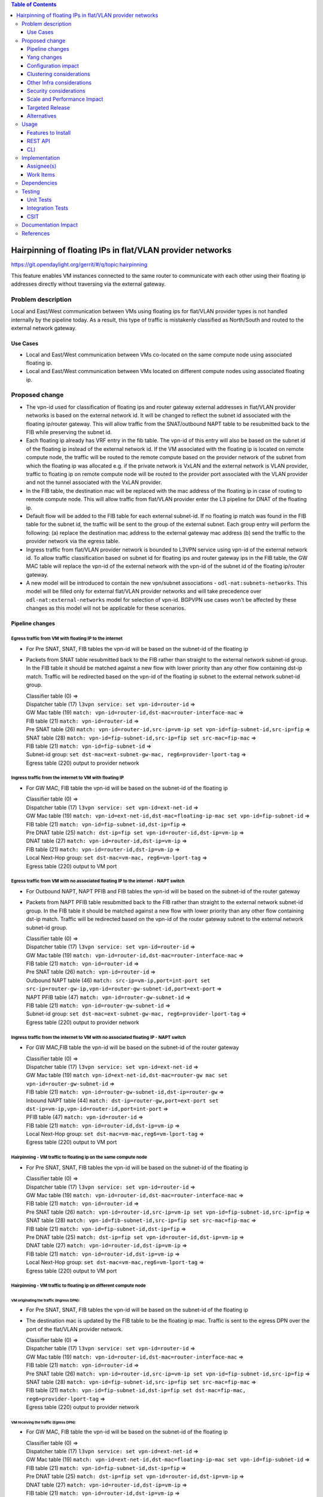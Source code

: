 .. contents:: Table of Contents
         :depth: 3

==============================================================
Hairpinning of floating IPs in flat/VLAN provider networks
==============================================================

https://git.opendaylight.org/gerrit/#/q/topic:hairpinning

This feature enables VM instances connected to the same router to communicate with each other using their
floating ip addresses directly without traversing via the external gateway.

Problem description
===================

Local and East/West communication between VMs using floating ips for flat/VLAN provider types is not
handled internally by the pipeline today. As a result, this type of traffic is mistakenly classified
as North/South and routed to the external network gateway.

Use Cases
---------

- Local and East/West communication between VMs co-located on the same compute node using associated floating ip.
- Local and East/West communication between VMs located on different compute nodes using associated floating ip.

Proposed change
===============

* The vpn-id used for classification of floating ips and router gateway external addresses in flat/VLAN
  provider networks is based on the external network id. It will be changed to reflect the subnet id
  associated with the floating ip/router gateway. This will allow traffic from the SNAT/outbound NAPT
  table to be resubmitted back to the FIB while preserving the subnet id.

* Each floating ip already has VRF entry in the fib table. The vpn-id of this entry will also be based
  on the subnet id of the floating ip instead of the external network id. If the VM associated with the
  floating ip is located on remote compute node, the traffic will be routed to the remote compute based
  on the provider network of the subnet from which the floating ip was allocated e.g. if the private
  network is VxLAN and the external network is VLAN provider, traffic to floating ip on remote compute
  node will be routed to the provider port associated with the VLAN provider and not the tunnel
  associated with the VxLAN provider.

* In the FIB table, the destination mac will be replaced with the mac address of the floating ip in
  case of routing to remote compute node. This will allow traffic from flat/VLAN provider enter the
  L3 pipeline for DNAT of the floating ip.

* Default flow will be added to the FIB table for each external subnet-id. If no floating ip match
  was found in the FIB table for the subnet id, the traffic will be sent to the group of the external
  subnet. Each group entry will perform the following:
  (a) replace the destination mac address to the external gateway mac address
  (b) send the traffic to the provider network via the egress table.

* Ingress traffic from flat/VLAN provider network is bounded to L3VPN service using vpn-id of the
  external network id. To allow traffic classification based on subnet id for floating ips and router
  gateway ips in the FIB table, the GW MAC table will replace the vpn-id of the external network with
  the vpn-id of the subnet id of the floating ip/router gateway.

* A new model will be introduced to contain the new vpn/subnet associations - ``odl-nat:subnets-networks``.
  This model will be filled only for external  flat/VLAN provider networks and will take precedence over
  ``odl-nat:external-networks`` model for selection of vpn-id. BGPVPN use cases won't be affected by these
  changes as this model will not be applicable for these scenarios.

Pipeline changes
----------------

Egress traffic from VM with floating IP to the internet
^^^^^^^^^^^^^^^^^^^^^^^^^^^^^^^^^^^^^^^^^^^^^^^^^^^^^^^^^
- For Pre SNAT, SNAT, FIB tables the vpn-id will be based on the subnet-id of the floating ip
- Packets from SNAT table resubmitted back to the FIB rather than straight to the external network subnet-id group.
  In the FIB table it should be matched against a new flow with lower priority than any other flow containing
  dst-ip match. Traffic will be redirected based on the vpn-id of the floating ip subnet to the external network
  subnet-id group.

  | Classifier table (0) =>
  | Dispatcher table (17) ``l3vpn service: set vpn-id=router-id`` =>
  | GW Mac table (19) ``match: vpn-id=router-id,dst-mac=router-interface-mac`` =>
  | FIB table (21) ``match: vpn-id=router-id`` =>
  | Pre SNAT table (26) ``match: vpn-id=router-id,src-ip=vm-ip set vpn-id=fip-subnet-id,src-ip=fip`` =>
  | SNAT table (28) ``match: vpn-id=fip-subnet-id,src-ip=fip set src-mac=fip-mac`` =>
  | FIB table (21) ``match: vpn-id=fip-subnet-id`` =>
  | Subnet-id group: ``set dst-mac=ext-subnet-gw-mac, reg6=provider-lport-tag`` =>
  | Egress table (220) output to provider network

Ingress traffic from the internet to VM with floating IP
^^^^^^^^^^^^^^^^^^^^^^^^^^^^^^^^^^^^^^^^^^^^^^^^^^^^^^^^^
- For GW MAC, FIB table the vpn-id will be based on the subnet-id of the floating ip

  | Classifier table (0) =>
  | Dispatcher table (17) ``l3vpn service: set vpn-id=ext-net-id`` =>
  | GW Mac table (19) ``match: vpn-id=ext-net-id,dst-mac=floating-ip-mac set vpn-id=fip-subnet-id`` =>
  | FIB table (21) ``match: vpn-id=fip-subnet-id,dst-ip=fip`` =>
  | Pre DNAT table (25) ``match: dst-ip=fip set vpn-id=router-id,dst-ip=vm-ip`` =>
  | DNAT table (27) ``match: vpn-id=router-id,dst-ip=vm-ip`` =>
  | FIB table (21) ``match: vpn-id=router-id,dst-ip=vm-ip`` =>
  | Local Next-Hop group: ``set dst-mac=vm-mac, reg6=vm-lport-tag`` =>
  | Egress table (220) output to VM port

Egress traffic from VM with no associated floating IP to the internet - NAPT switch
^^^^^^^^^^^^^^^^^^^^^^^^^^^^^^^^^^^^^^^^^^^^^^^^^^^^^^^^^^^^^^^^^^^^^^^^^^^^^^^^^^^^^
- For Outbound NAPT, NAPT PFIB and FIB tables the vpn-id will be based on the subnet-id of the router gateway
- Packets from NAPT PFIB table resubmitted back to the FIB rather than straight to the external network subnet-id group.
  In the FIB table it should be matched against a new flow with lower priority than any other flow containing
  dst-ip match. Traffic will be redirected based on the vpn-id of the router gateway subnet to the external network
  subnet-id group.

  | Classifier table (0) =>
  | Dispatcher table (17) ``l3vpn service: set vpn-id=router-id`` =>
  | GW Mac table (19) ``match: vpn-id=router-id,dst-mac=router-interface-mac`` =>
  | FIB table (21) ``match: vpn-id=router-id`` =>
  | Pre SNAT table (26) ``match: vpn-id=router-id`` =>
  | Outbound NAPT table (46) ``match: src-ip=vm-ip,port=int-port set src-ip=router-gw-ip,vpn-id=router-gw-subnet-id,port=ext-port`` =>
  | NAPT PFIB table (47) ``match: vpn-id=router-gw-subnet-id`` =>
  | FIB table (21) ``match: vpn-id=router-gw-subnet-id`` =>
  | Subnet-id group: ``set dst-mac=ext-subnet-gw-mac, reg6=provider-lport-tag`` =>
  | Egress table (220) output to provider network

Ingress traffic from the internet to VM with no associated floating IP - NAPT switch
^^^^^^^^^^^^^^^^^^^^^^^^^^^^^^^^^^^^^^^^^^^^^^^^^^^^^^^^^^^^^^^^^^^^^^^^^^^^^^^^^^^^^
- For GW MAC,FIB table the vpn-id will be based on the subnet-id of the router gateway

  | Classifier table (0) =>
  | Dispatcher table (17) ``l3vpn service: set vpn-id=ext-net-id`` =>
  | GW Mac table (19) ``match vpn-id=ext-net-id,dst-mac=router-gw mac set vpn-id=router-gw-subnet-id`` =>
  | FIB table (21) ``match: vpn-id=router-gw-subnet-id,dst-ip=router-gw`` =>
  | Inbound NAPT table (44) ``match: dst-ip=router-gw,port=ext-port set dst-ip=vm-ip,vpn-id=router-id,port=int-port`` =>
  | PFIB table (47) ``match: vpn-id=router-id`` =>
  | FIB table (21) ``match: vpn-id=router-id,dst-ip=vm-ip`` =>
  | Local Next-Hop group: ``set dst-mac=vm-mac,reg6=vm-lport-tag`` =>
  | Egress table (220) output to VM port

Hairpinning - VM traffic to floating ip on the same compute node
^^^^^^^^^^^^^^^^^^^^^^^^^^^^^^^^^^^^^^^^^^^^^^^^^^^^^^^^^^^^^^^^^^
- For Pre SNAT, SNAT, FIB tables the vpn-id will be based on the subnet-id of the floating ip

  | Classifier table (0) =>
  | Dispatcher table (17) ``l3vpn service: set vpn-id=router-id`` =>
  | GW Mac table (19) ``match: vpn-id=router-id,dst-mac=router-interface-mac`` =>
  | FIB table (21) ``match: vpn-id=router-id`` =>
  | Pre SNAT table (26) ``match: vpn-id=router-id,src-ip=vm-ip set vpn-id=fip-subnet-id,src-ip=fip`` =>
  | SNAT table (28) ``match: vpn-id=fib-subnet-id,src-ip=fip set src-mac=fip-mac`` =>
  | FIB table (21) ``match: vpn-id=fip-subnet-id,dst-ip=fip`` =>
  | Pre DNAT table (25) ``match: dst-ip=fip set vpn-id=router-id,dst-ip=vm-ip`` =>
  | DNAT table (27) ``match: vpn-id=router-id,dst-ip=vm-ip`` =>
  | FIB table (21) ``match: vpn-id=router-id,dst-ip=vm-ip`` =>
  | Local Next-Hop group: ``set dst-mac=vm-mac,reg6=vm-lport-tag`` =>
  | Egress table (220) output to VM port

Hairpinning - VM traffic to floating ip on different compute node
^^^^^^^^^^^^^^^^^^^^^^^^^^^^^^^^^^^^^^^^^^^^^^^^^^^^^^^^^^^^^^^^^^
VM originating the  traffic (**Ingress DPN**):
""""""""""""""""""""""""""""""""""""""""""""""
- For Pre SNAT, SNAT, FIB tables the vpn-id will be based on the subnet-id of the floating ip
- The destination mac is updated by the FIB table to be the floating ip mac. Traffic is sent to the egress DPN over
  the port of the flat/VLAN provider network.

  | Classifier table (0) =>
  | Dispatcher table (17) ``l3vpn service: set vpn-id=router-id`` =>
  | GW Mac table (19) ``match: vpn-id=router-id,dst-mac=router-interface-mac`` =>
  | FIB table (21) ``match: vpn-id=router-id`` =>
  | Pre SNAT table (26) ``match: vpn-id=router-id,src-ip=vm-ip set vpn-id=fip-subnet-id,src-ip=fip`` =>
  | SNAT table (28) ``match: vpn-id=fip-subnet-id,src-ip=fip set src-mac=fip-mac`` =>
  | FIB table (21) ``match: vpn-id=fip-subnet-id,dst-ip=fip set dst-mac=fip-mac, reg6=provider-lport-tag`` =>
  | Egress table (220) output to provider network

VM receiving the traffic (**Egress DPN**):
"""""""""""""""""""""""""""""""""""""""""""
- For GW MAC, FIB table the vpn-id will be based on the subnet-id of the floating ip

  | Classifier table (0) =>
  | Dispatcher table (17) ``l3vpn service: set vpn-id=ext-net-id`` =>
  | GW Mac table (19) ``match: vpn-id=ext-net-id,dst-mac=floating-ip-mac set vpn-id=fip-subnet-id`` =>
  | FIB table (21) ``match: vpn-id=fip-subnet-id,dst-ip=fip`` =>
  | Pre DNAT table (25) ``match: dst-ip=fip set vpn-id=router-id,dst-ip=vm-ip`` =>
  | DNAT table (27) ``match: vpn-id=router-id,dst-ip=vm-ip`` =>
  | FIB table (21) ``match: vpn-id=router-id,dst-ip=vm-ip`` =>
  | Local Next-Hop group: ``set dst-mac=vm-mac,lport-tag=vm-lport-tag`` =>
  | Egress table (220) output to VM port

Yang changes
---------------
odl-nat module will be enhanced with the following container
::

  container external-subnets {
    list subnets  {
      key id;
      leaf id {
         type yang:uuid;
      }
      leaf vpnid {
         type yang:uuid;
      }
      leaf external-network-id {
         type yang:uuid;
      }
    }
  }


This model will be filled out only for flat/VLAN external network provider types.
If this model is missing, vpn-id will be taken from ``odl-nat:external-networks`` model
to maintain compatibility with BGPVPN models.

Configuration impact
---------------------
None

Clustering considerations
-------------------------
None

Other Infra considerations
--------------------------
None

Security considerations
-----------------------
None

Scale and Performance Impact
----------------------------
None

Targeted Release
-----------------
Carbon

Alternatives
------------
None

Usage
=====

* Create external network with two subnets

::

 neutron net-create public-net -- --router:external --is-default --provider:network_type=flat
 --provider:physical_network=physnet1
 neutron subnet-create --ip_version 4 --gateway 10.64.0.1 --name public-subnet1 <public-net-uuid> 10.64.0.0/16
 -- --enable_dhcp=False
 neutron subnet-create --ip_version 4 --gateway 10.65.0.1 --name public-subnet2 <public-net-uuid> 10.65.0.0/16
 -- --enable_dhcp=False

* Create two internal networks with subnets

::

 neutron net-create private-net1
 neutron subnet-create --ip_version 4 --gateway 10.0.123.1 --name private-subnet1 <private-net1-uuid>
 10.0.123.0/24
 neutron net-create private-net2
 neutron subnet-create --ip_version 4 --gateway 10.0.124.1 --name private-subnet2 <private-net1-uuid>
 10.0.124.0/24

* Create two router instances and connect each router to one internal subnet and one external subnet

::

 neutron router-create router1
 neutron router-interface-add <router1-uuid> <private-subnet1-uuid>
 neutron router-gateway-set --fixed-ip subnet_id=<public-subnet1-uuid> <router1-uuid> <public-net-uuid>
 neutron router-create router2
 neutron router-interface-add <router2-uuid> <private-subnet2-uuid>
 neutron router-gateway-set --fixed-ip subnet_id=<public-subnet2-uuid> <router2-uuid> <public-net-uuid>

* Create floating ips from both subnets

::

 neutron floatingip-create --subnet <public-subnet1-uuid> public-net
 neutron floatingip-create --subnet <public-subnet1-uuid> public-net
 neutron floatingip-create --subnet <public-subnet2-uuid> public-net

* Create 2 VM instance in each subnet and associate with floating ips

::

 nova boot --image <image-id> --flavor <flavor-id> --nic net-id=<private-net1-uuid> VM1
 nova floating-ip-associate VM1 <fip1-public-subnet1>
 nova boot --image <image-id> --flavor <flavor-id> --nic net-id=<private-net1-uuid> VM2
 nova floating-ip-associate VM2 <fip2-public-subnet1>
 nova boot --image <image-id> --flavor <flavor-id> --nic net-id=<private-net2-uuid> VM3
 nova floating-ip-associate VM3 <fip1-public-subnet2>
 nova boot --image <image-id> --flavor <flavor-id> --nic net-id=<private-net2-uuid> VM4

* Connect to the internet from all VMs. VM1 and VM2 will route traffic through external gateway 10.64.0.1
  with VM3 and VM4 route traffic through external gateway 10.65.0.1.

* Hairpinning when source VM is associated with floating ip - ping between VM1 and VM2 using their floating ips.

* Hairpinning  when source VM is not associated with floating ip - ping from VM4 to VM3 using floating ip.
  Since VM4 has no associated floating ip a NAPT entry will be allocated using the router-gateway ip.

Features to Install
-------------------
odl-netvirt-openstack

REST API
--------

CLI
---


Implementation
==============

Assignee(s)
-----------

Primary assignee:
  Tali Ben-Meir <tali@hpe.com>

Other contributors:
  TBD


Work Items
----------
https://trello.com/c/uDcQw95v/104-pipeline-changes-fip-w-multiple-subnets-in-ext-net-hairpinning

* Add external-subnets model
* Add vpn-instances for external flat/VLAN sunbets
* Change pipeline to prefer vpn-id from external-subnets over vpn-id from external-networks
* Add write metadata to GW MAC table for floating ip/router gw mac addresses
* Add default subnet-id match in FIB table to external subnet group entry
* Changes in remote next-hop flow for floating ip in FIB table
    - Set destination mac to floating ip mac
    - Set egress actions to provider port of the network attached to the floating ip subnet
* Resubmit SNAT + Outbound NAPT flows to FIB table

Dependencies
============

None

Testing
=======

Unit Tests
----------

Integration Tests
-----------------

CSIT
----
* Hairpinning between VMs in the same subnet
* Hairpinning between VMs in different subnets connected to the same router
* Hairpinning with NAPT - source VM is not associated with floating ip
* Traffic to external network with multiple subnets

Documentation Impact
====================


References
==========

[1] `OpenDaylight Documentation Guide <http://docs.opendaylight.org/en/latest/documentation.html>`__

[2] https://specs.openstack.org/openstack/nova-specs/specs/kilo/template.html

.. note::

  This template was derived from [2], and has been modified to support our project.

  This work is licensed under a Creative Commons Attribution 3.0 Unported License.
  http://creativecommons.org/licenses/by/3.0/legalcode
